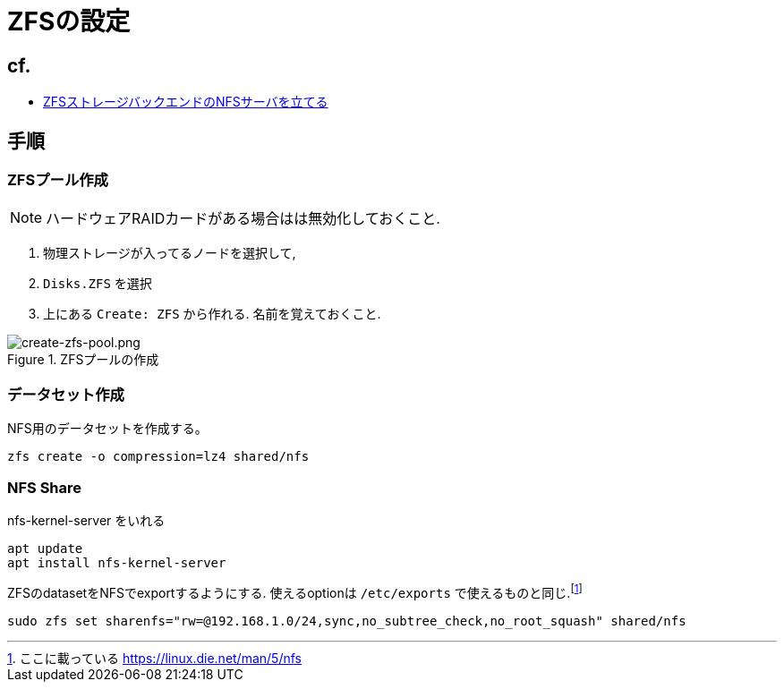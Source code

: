 = ZFSの設定

== cf.
* https://zenn.dev/190ikp/articles/deploy_nfs_zfs_backend[ZFSストレージバックエンドのNFSサーバを立てる]

== 手順

=== ZFSプール作成

NOTE: ハードウェアRAIDカードがある場合はは無効化しておくこと.

. 物理ストレージが入ってるノードを選択して,
. `Disks.ZFS` を選択
. 上にある `Create: ZFS` から作れる. 名前を覚えておくこと.

.ZFSプールの作成
image::create-zfs-pool.png[create-zfs-pool.png]

=== データセット作成

NFS用のデータセットを作成する。

[source, shell]
----
zfs create -o compression=lz4 shared/nfs
----

=== NFS Share

nfs-kernel-server をいれる

[source, shell]
----
apt update
apt install nfs-kernel-server
----

ZFSのdatasetをNFSでexportするようにする. 使えるoptionは `/etc/exports` で使えるものと同じ.footnote:[ここに載っている https://linux.die.net/man/5/nfs]

[source, shell]
----
sudo zfs set sharenfs="rw=@192.168.1.0/24,sync,no_subtree_check,no_root_squash" shared/nfs
----
